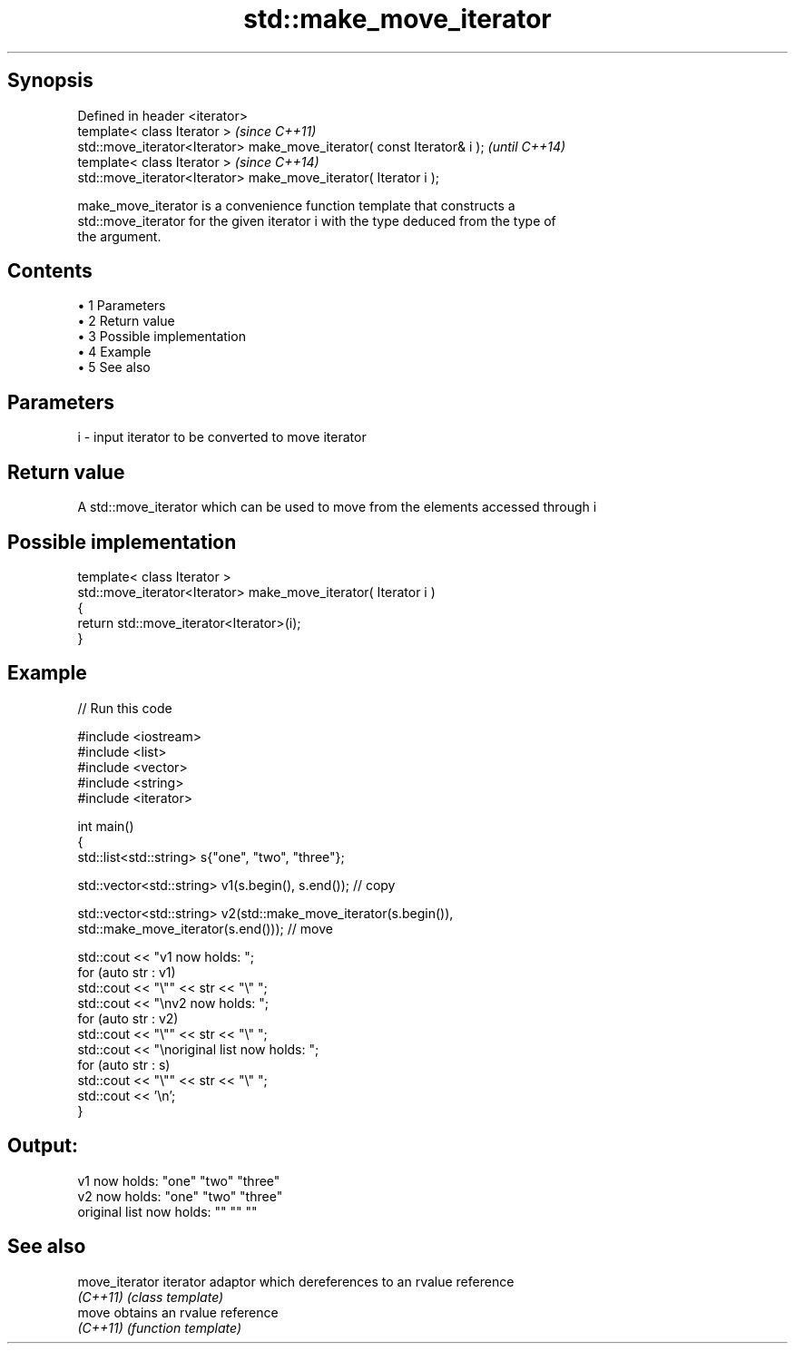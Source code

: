 .TH std::make_move_iterator 3 "Apr 19 2014" "1.0.0" "C++ Standard Libary"
.SH Synopsis
   Defined in header <iterator>
   template< class Iterator >                                             \fI(since C++11)\fP
   std::move_iterator<Iterator> make_move_iterator( const Iterator& i );  \fI(until C++14)\fP
   template< class Iterator >                                             \fI(since C++14)\fP
   std::move_iterator<Iterator> make_move_iterator( Iterator i );

   make_move_iterator is a convenience function template that constructs a
   std::move_iterator for the given iterator i with the type deduced from the type of
   the argument.

.SH Contents

     • 1 Parameters
     • 2 Return value
     • 3 Possible implementation
     • 4 Example
     • 5 See also

.SH Parameters

   i - input iterator to be converted to move iterator

.SH Return value

   A std::move_iterator which can be used to move from the elements accessed through i

.SH Possible implementation

   template< class Iterator >
   std::move_iterator<Iterator> make_move_iterator( Iterator i )
   {
       return std::move_iterator<Iterator>(i);
   }

.SH Example

   
// Run this code

 #include <iostream>
 #include <list>
 #include <vector>
 #include <string>
 #include <iterator>

 int main()
 {
     std::list<std::string> s{"one", "two", "three"};

     std::vector<std::string> v1(s.begin(), s.end()); // copy

     std::vector<std::string> v2(std::make_move_iterator(s.begin()),
                                 std::make_move_iterator(s.end())); // move

     std::cout << "v1 now holds: ";
     for (auto str : v1)
             std::cout << "\\"" << str << "\\" ";
     std::cout << "\\nv2 now holds: ";
     for (auto str : v2)
             std::cout << "\\"" << str << "\\" ";
     std::cout << "\\noriginal list now holds: ";
     for (auto str : s)
             std::cout << "\\"" << str << "\\" ";
     std::cout << '\\n';
 }

.SH Output:

 v1 now holds: "one" "two" "three"
 v2 now holds: "one" "two" "three"
 original list now holds: "" "" ""

.SH See also

   move_iterator iterator adaptor which dereferences to an rvalue reference
   \fI(C++11)\fP       \fI(class template)\fP
   move          obtains an rvalue reference
   \fI(C++11)\fP       \fI(function template)\fP
